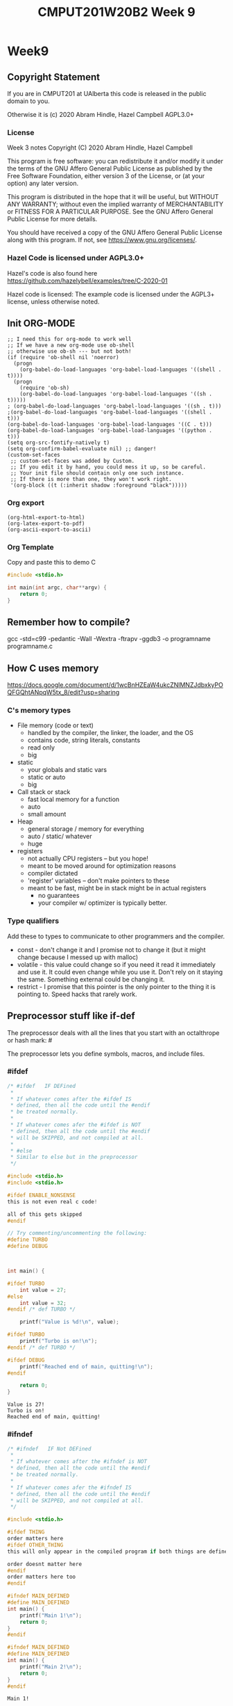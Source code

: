 #+TITLE: CMPUT201W20B2 Week 9
#+PROPERTY: header-args:C             :results output :exports no-export :flags -std=c99 -pedantic -Wall -Wextra -ftrapv -ggdb3 :eval yes :results value verbatim
#+PROPERTY: header-args:sh            :results output :exports no-export :eval yes :results value verbatim
#+PROPERTY: header-args:shell         :results output :exports no-export :eval yes :results value verbatim

* Week9
** Copyright Statement

If you are in CMPUT201 at UAlberta this code is released in the public
domain to you.

Otherwise it is (c) 2020 Abram Hindle, Hazel Campbell AGPL3.0+

*** License

    Week 3 notes
    Copyright (C) 2020 Abram Hindle, Hazel Campbell

    This program is free software: you can redistribute it and/or modify
    it under the terms of the GNU Affero General Public License as
    published by the Free Software Foundation, either version 3 of the
    License, or (at your option) any later version.

    This program is distributed in the hope that it will be useful,
    but WITHOUT ANY WARRANTY; without even the implied warranty of
    MERCHANTABILITY or FITNESS FOR A PARTICULAR PURPOSE.  See the
    GNU Affero General Public License for more details.

    You should have received a copy of the GNU Affero General Public License
    along with this program.  If not, see <https://www.gnu.org/licenses/>.


*** Hazel Code is licensed under AGPL3.0+

Hazel's code is also found here
https://github.com/hazelybell/examples/tree/C-2020-01

Hazel code is licensed: The example code is licensed under the AGPL3+
license, unless otherwise noted.

** Init ORG-MODE

#+BEGIN_SRC elisp
;; I need this for org-mode to work well
;; If we have a new org-mode use ob-shell
;; otherwise use ob-sh --- but not both!
(if (require 'ob-shell nil 'noerror)
  (progn
    (org-babel-do-load-languages 'org-babel-load-languages '((shell . t))))
  (progn
    (require 'ob-sh)
    (org-babel-do-load-languages 'org-babel-load-languages '((sh . t)))))
; (org-babel-do-load-languages 'org-babel-load-languages '((sh . t)))
;(org-babel-do-load-languages 'org-babel-load-languages '((shell . t)))
(org-babel-do-load-languages 'org-babel-load-languages '((C . t)))
(org-babel-do-load-languages 'org-babel-load-languages '((python . t)))
(setq org-src-fontify-natively t)
(setq org-confirm-babel-evaluate nil) ;; danger!
(custom-set-faces
 ;; custom-set-faces was added by Custom.
 ;; If you edit it by hand, you could mess it up, so be careful.
 ;; Your init file should contain only one such instance.
 ;; If there is more than one, they won't work right.
 '(org-block ((t (:inherit shadow :foreground "black")))))
#+END_SRC

#+RESULTS:

*** Org export
#+BEGIN_SRC elisp
(org-html-export-to-html)
(org-latex-export-to-pdf)
(org-ascii-export-to-ascii)
#+END_SRC

#+RESULTS:
: ./presentation.txt


*** Org Template
Copy and paste this to demo C

#+BEGIN_SRC C :exports both
#include <stdio.h>

int main(int argc, char**argv) {
    return 0;
}
#+END_SRC

#+RESULTS:

** Remember how to compile?

gcc  -std=c99 -pedantic -Wall -Wextra -ftrapv -ggdb3 -o programname programname.c


** How C uses memory

https://docs.google.com/document/d/1wcBnHZEaW4ukcZNlMNZJdbxkyPOQFGQhtANpqW5tx_8/edit?usp=sharing

*** C's memory types

    - File memory (code or text) 
      - handled by the compiler, the linker, the loader, and the OS
      - contains code, string literals, constants
      - read only
      - big
    - static 
      - your globals and static vars
      - static or auto
      - big
    - Call stack or stack
      - fast local memory for a function
      - auto 
      - small amount
    - Heap
      - general storage / memory for everything
      - auto / static/ whatever
      - huge
    - registers
      - not actually CPU registers -- but you hope!
      - meant to be moved around for optimization reasons
      - compiler dictated
      - 'register' variables -- don't make pointers to these
      - meant to be fast, might be in stack might be in actual registers
        - no guarantees
        - your compiler w/ optimizer is typically better.
*** Type qualifiers

Add these to types to communicate to other programmers and the
compiler.

- const - don't change it and I promise not to change it (but it might
  change because I messed up with malloc)
- volatile - this value could change so if you need it read it
  immediately and use it. It could even change while you use it. Don't
  rely on it staying the same. Something external could be changing it.
- restrict - I promise that this pointer is the only pointer to the
  thing it is pointing to. Speed hacks that rarely work.

** Preprocessor stuff like if-def
   The preprocessor deals with all the lines that you start with an
   octalthrope or hash mark: #
  
   The preprocessor lets you define symbols, macros, and include
   files.

*** #ifdef

#+BEGIN_SRC C :exports both 
/* #ifdef   IF DEFined
 * 
 * If whatever comes after the #ifdef IS
 * defined, then all the code until the #endif
 * be treated normally.
 * 
 * If whatever comes afer the #ifdef is NOT
 * defined, then all the code until the #endif
 * will be SKIPPED, and not compiled at all.
 * 
 * #else    
 * Similar to else but in the preprocessor
 */

#include <stdio.h>
#include <stdio.h>

#ifdef ENABLE_NONSENSE
this is not even real c code!

all of this gets skipped
#endif

// Try commenting/uncommenting the following:
#define TURBO
#define DEBUG



int main() {
    
#ifdef TURBO
    int value = 27;
#else
    int value = 32;
#endif /* def TURBO */

    printf("Value is %d!\n", value);
    
#ifdef TURBO
    printf("Turbo is on!\n");
#endif /* def TURBO */
    
#ifdef DEBUG
    printf("Reached end of main, quitting!\n");
#endif
    
    return 0;
}
#+END_SRC

#+RESULTS:
: Value is 27!
: Turbo is on!
: Reached end of main, quitting!

*** #ifndef

#+BEGIN_SRC C :exports both
/* #ifndef   IF Not DEFined
 * 
 * If whatever comes after the #ifndef is NOT
 * defined, then all the code until the #endif
 * be treated normally.
 * 
 * If whatever comes afer the #ifndef IS
 * defined, then all the code until the #endif
 * will be SKIPPED, and not compiled at all.
 */

#include <stdio.h>

#ifdef THING
order matters here
#ifdef OTHER_THING
this will only appear in the compiled program if both things are defined

order doesnt matter here
#endif
order matters here too
#endif

#ifndef MAIN_DEFINED
#define MAIN_DEFINED
int main() {
    printf("Main 1!\n");
    return 0;
}
#endif

#ifndef MAIN_DEFINED
#define MAIN_DEFINED
int main() {
    printf("Main 2!\n");
    return 0;
}
#endif
#+END_SRC

#+RESULTS:
: Main 1!

*** Guards

#+BEGIN_SRC C :exports both
/* Guards:
 * 
 * The purpose of the guard is to ensure that
 * IF the header is included more than once,
 * everything in it will be SKIPPED the second,
 * third, fourth, etc. time the header is
 * included.
 * 
 * For example, we might have main.c which
 * includes io.h which includes data.h,
 * as well as incuding data.h directly.
 * 
 * In such a situation, data.h gets included
 * TWICE in main.c, which would produce errors
 * without guards!
 */

/* #ifndef   IF Not DEFined
 * 
 * If whatever comes after the #ifndef is NOT
 * defined, then all the code until the #endif
 * be treated normally.
 * 
 * If whatever comes afer the #ifndef IS
 * defined, then all the code until the #endif
 * will be SKIPPED, and not compiled at all.
 */

#ifndef _GUARDS_H_

#define _GUARDS_H_


// # ends if
#endif /* ndef _GUARDS_H_ */
#+END_SRC


**** No Guards

What if we don't have a guard?

We could redefine functions. Make conflicting types. Get in infinite
include loops.

#+BEGIN_SRC C :exports both
#include <stdio.h>
/* No Guards:
 * 
 */
#define GUARDS "cool"

#define GUARDS "awesome"

int main() {
    puts(GUARDS);
}
#+END_SRC

#+RESULTS:
: awesome

**** W/ Guards

What if we have a guard?

We only define once :)

#+BEGIN_SRC C :exports both
#include <stdio.h>
/* No Guards:
 * 
 */
#ifndef GUARDS
#define GUARDS "cool"
#endif

#ifndef GUARDS
#define GUARDS "awesome"
#endif

int main() {
    puts(GUARDS);
}
#+END_SRC

#+RESULTS:
: cool

*** Multiple Files?

How does stdio.h work?

file:/usr/include/stdio.h

It defines definitions, macros, and prototypes for the stdio library.
The linker will link your executable to that library that was already
compiled.

.h files help us organize C programs by including definitions for the
object files and libraries that we will create.

Typically if I make a library I will make a .h file so the definitions
can be shared with other .c files. But the implementation of the functions
will go into a .c file that includes that .h as well.

- main.c
  - #include "library.h"
  - relies on library.o 
- library.c
  - #include "library.h"
  - makes library.o
- library.h
  - defines functions and definitions from library.c
  
*** Example

This is a useful function to check if scanf read 1 or more elements
and didn't read EOF.

file:./checkinput.c

#+BEGIN_SRC C :exports both :tangle checkinput.c
#include "checkinput.h"
#include <stdio.h>
#include <stdlib.h>
/* checkInput: given the result of scanf check if it 
 * 0 elements read or EOF. If so exit(1) with a warning.
 *
 */
void checkInput(int err) {
  if (!err || err == EOF) {
    printf("\nInvalid input!\n");
    exit(1);
  }
}
#+END_SRC 

#+RESULTS:

file:./checkinput.h

#+BEGIN_SRC C :exports both :tangle checkinput.h
// Have a guard to ensure that we don't include it multiple times.
#ifndef _CHECKINPUT_H_
/* checkInput: given the result of scanf check if it 
 * 0 elements read or EOF. If so exit(1) with a warning.
 *
 */
#define _CHECKINPUT_H_
void checkInput(int err); // a prototype!
#endif
#+END_SRC 

file:./checkinput-driver.c

#+BEGIN_SRC C :exports both :tangle checkinput-driver.c
#include "checkinput.h"
#include <stdio.h>
#include "checkinput.h"

int main() {
  int input;
  checkInput(scanf("%d", &input));  
  puts("Good Input!");
}
#+END_SRC 

#+BEGIN_SRC sh :exports both :tangle build-checkinput.sh
# build checkinput.o
gcc  -std=c99 -pedantic -Wall -Wextra -ftrapv -ggdb3 \
       -c checkinput.c
# build checkinput-driver and link it to checkinput.o
gcc  -std=c99 -pedantic -Wall -Wextra -ftrapv -ggdb3 \
       -o checkinput-driver checkinput-driver.c \
       checkinput.o
#+END_SRC

#+RESULTS:

Test drive it

#+BEGIN_SRC sh :exports both
echo   | ./checkinput-driver
echo X | ./checkinput-driver
echo 1 | ./checkinput-driver
echo 1 | ./checkinput-driver
#+END_SRC

#+RESULTS:
: 
: Invalid input!
: 
: Invalid input!
: Good Input!
: Good Input!

